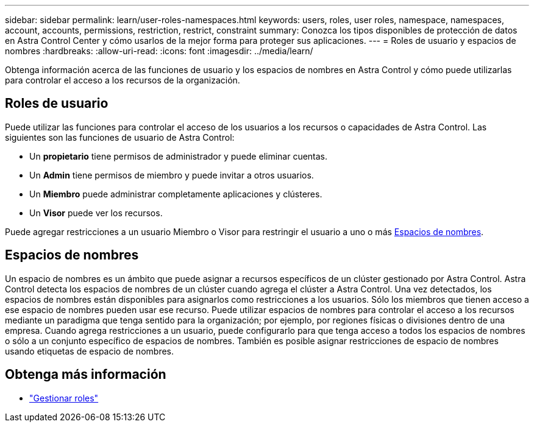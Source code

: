 ---
sidebar: sidebar 
permalink: learn/user-roles-namespaces.html 
keywords: users, roles, user roles, namespace, namespaces, account, accounts, permissions, restriction, restrict, constraint 
summary: Conozca los tipos disponibles de protección de datos en Astra Control Center y cómo usarlos de la mejor forma para proteger sus aplicaciones. 
---
= Roles de usuario y espacios de nombres
:hardbreaks:
:allow-uri-read: 
:icons: font
:imagesdir: ../media/learn/


[role="lead"]
Obtenga información acerca de las funciones de usuario y los espacios de nombres en Astra Control y cómo puede utilizarlas para controlar el acceso a los recursos de la organización.



== Roles de usuario

Puede utilizar las funciones para controlar el acceso de los usuarios a los recursos o capacidades de Astra Control. Las siguientes son las funciones de usuario de Astra Control:

* Un *propietario* tiene permisos de administrador y puede eliminar cuentas.
* Un *Admin* tiene permisos de miembro y puede invitar a otros usuarios.
* Un *Miembro* puede administrar completamente aplicaciones y clústeres.
* Un *Visor* puede ver los recursos.


Puede agregar restricciones a un usuario Miembro o Visor para restringir el usuario a uno o más <<Espacios de nombres>>.



== Espacios de nombres

Un espacio de nombres es un ámbito que puede asignar a recursos específicos de un clúster gestionado por Astra Control. Astra Control detecta los espacios de nombres de un clúster cuando agrega el clúster a Astra Control. Una vez detectados, los espacios de nombres están disponibles para asignarlos como restricciones a los usuarios. Sólo los miembros que tienen acceso a ese espacio de nombres pueden usar ese recurso. Puede utilizar espacios de nombres para controlar el acceso a los recursos mediante un paradigma que tenga sentido para la organización; por ejemplo, por regiones físicas o divisiones dentro de una empresa. Cuando agrega restricciones a un usuario, puede configurarlo para que tenga acceso a todos los espacios de nombres o sólo a un conjunto específico de espacios de nombres. También es posible asignar restricciones de espacio de nombres usando etiquetas de espacio de nombres.



== Obtenga más información

* link:../use/manage-roles.html["Gestionar roles"]

